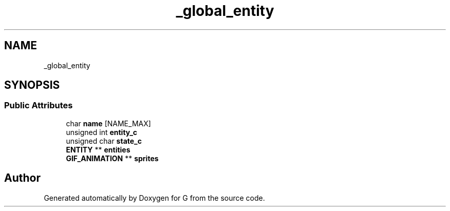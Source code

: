 .TH "_global_entity" 3 "G" \" -*- nroff -*-
.ad l
.nh
.SH NAME
_global_entity
.SH SYNOPSIS
.br
.PP
.SS "Public Attributes"

.in +1c
.ti -1c
.RI "char \fBname\fP [NAME_MAX]"
.br
.ti -1c
.RI "unsigned int \fBentity_c\fP"
.br
.ti -1c
.RI "unsigned char \fBstate_c\fP"
.br
.ti -1c
.RI "\fBENTITY\fP ** \fBentities\fP"
.br
.ti -1c
.RI "\fBGIF_ANIMATION\fP ** \fBsprites\fP"
.br
.in -1c

.SH "Author"
.PP 
Generated automatically by Doxygen for G from the source code\&.
